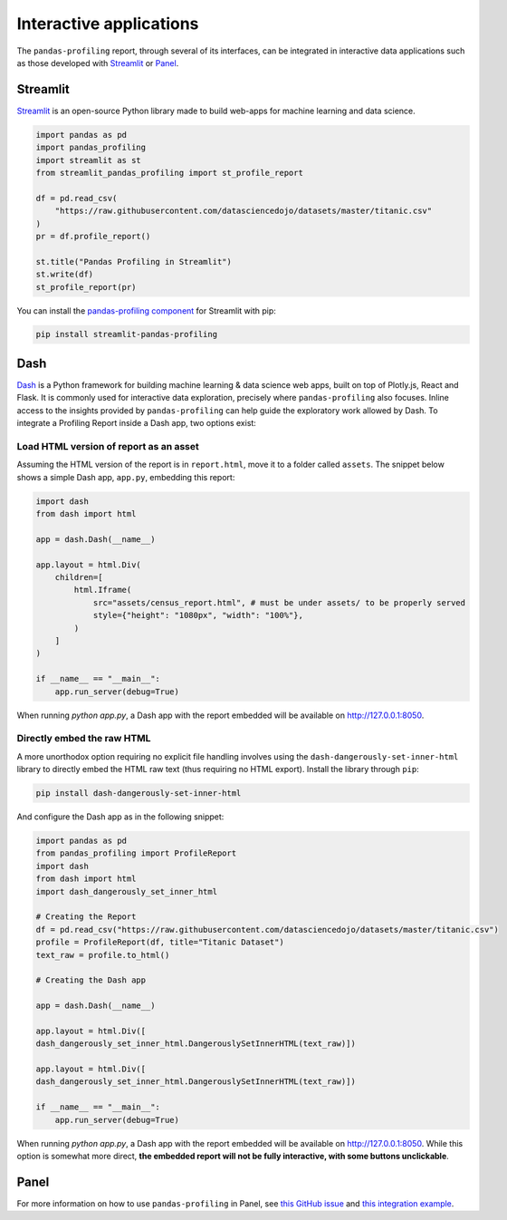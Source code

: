 ========================
Interactive applications
========================

The ``pandas-profiling`` report, through several of its interfaces, can be integrated in interactive data applications such as those developed with `Streamlit <https://streamlit.io>`_ or `Panel <https://panel.holoviz.org>`_.

Streamlit
---------

`Streamlit <https://www.streamlit.io>`_ is an open-source Python library made to build web-apps for machine learning and data science.

.. image:: https://user-images.githubusercontent.com/9756388/140196751-69b0a361-99ed-4fc3-8282-cb0cd1fb0d59.gif

.. code-block:: python

  import pandas as pd
  import pandas_profiling
  import streamlit as st
  from streamlit_pandas_profiling import st_profile_report

  df = pd.read_csv(
      "https://raw.githubusercontent.com/datasciencedojo/datasets/master/titanic.csv"
  )
  pr = df.profile_report()

  st.title("Pandas Profiling in Streamlit")
  st.write(df)
  st_profile_report(pr)

You can install the `pandas-profiling component <https://github.com/Ghasel/streamlit-pandas-profiling>`_ for Streamlit with pip:

.. code-block:: console

  pip install streamlit-pandas-profiling


Dash
----

`Dash <hhttps://github.com/plotly/dash>`_ is a Python framework for building machine learning & data science web apps, built on top of Plotly.js, React and Flask. It is commonly used for interactive data exploration, precisely where ``pandas-profiling`` also focuses. Inline access to the insights provided by ``pandas-profiling`` can help guide the exploratory work allowed by Dash. To integrate a Profiling Report inside a Dash app, two options exist: 

Load HTML version of report as an asset 
^^^^^^^^^^^^^^^^^^^^^^^^^^^^^^^^^^^^^^^

Assuming the HTML version of the report is in ``report.html``, move it to a folder called ``assets``. The snippet below shows a simple Dash app, ``app.py``, embedding this report:

.. code-block:: python

    import dash
    from dash import html

    app = dash.Dash(__name__)

    app.layout = html.Div(
        children=[
            html.Iframe(
                src="assets/census_report.html", # must be under assets/ to be properly served
                style={"height": "1080px", "width": "100%"},
            )
        ]
    )

    if __name__ == "__main__":
        app.run_server(debug=True)

When running `python app.py`, a Dash app with the report embedded will be available on `<http://127.0.0.1:8050>`_. 

Directly embed the raw HTML
^^^^^^^^^^^^^^^^^^^^^^^^^^^

A more unorthodox option requiring no explicit file handling involves using the ``dash-dangerously-set-inner-html`` library to directly embed the HTML raw text (thus requiring no HTML export). Install the library through ``pip``: 

.. code-block:: console

    pip install dash-dangerously-set-inner-html


And configure the Dash app as in the following snippet:

.. code-block:: python

    import pandas as pd
    from pandas_profiling import ProfileReport
    import dash
    from dash import html
    import dash_dangerously_set_inner_html

    # Creating the Report
    df = pd.read_csv("https://raw.githubusercontent.com/datasciencedojo/datasets/master/titanic.csv")
    profile = ProfileReport(df, title="Titanic Dataset")
    text_raw = profile.to_html()

    # Creating the Dash app

    app = dash.Dash(__name__)

    app.layout = html.Div([
    dash_dangerously_set_inner_html.DangerouslySetInnerHTML(text_raw)])

    app.layout = html.Div([
    dash_dangerously_set_inner_html.DangerouslySetInnerHTML(text_raw)])

    if __name__ == "__main__":
        app.run_server(debug=True)

When running `python app.py`, a Dash app with the report embedded will be available on `<http://127.0.0.1:8050>`_. While this option is somewhat more direct, **the embedded report will not be fully interactive, with some buttons unclickable**. 



Panel
-----

For more information on how to use ``pandas-profiling`` in Panel, see `this GitHub issue <https://github.com/pandas-profiling/pandas-profiling/issues/491>`_ and `this integration example <https://awesome-panel.org/pandas_profiling_app>`_.